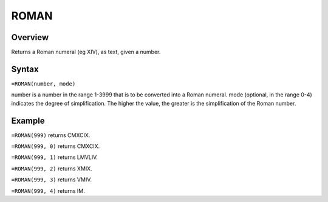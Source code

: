 =====
ROMAN
=====

Overview
--------

Returns a Roman numeral (eg XIV), as text, given a number.

Syntax
------

``=ROMAN(number, mode)``

number is a number in the range 1-3999 that is to be converted into a Roman numeral. 
mode (optional, in the range 0-4) indicates the degree of simplification. The higher the value, the greater is the simplification of the Roman number. 

Example
-------

``=ROMAN(999)`` returns CMXCIX. 

``=ROMAN(999, 0)`` returns CMXCIX. 

``=ROMAN(999, 1)`` returns LMVLIV. 

``=ROMAN(999, 2)`` returns XMIX. 

``=ROMAN(999, 3)`` returns VMIV. 

``=ROMAN(999, 4)`` returns IM. 
